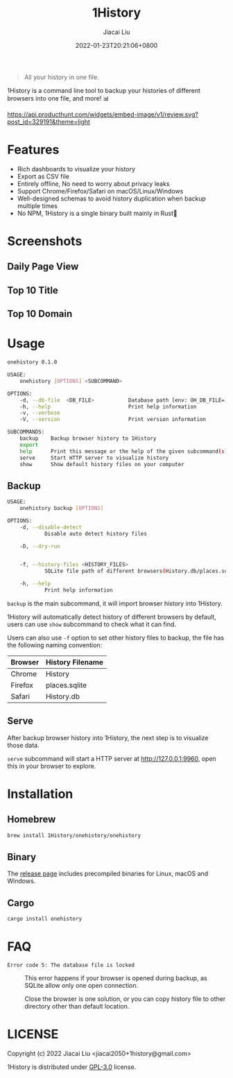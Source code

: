 #+TITLE: 1History
#+DATE: 2022-01-23T20:21:06+0800
#+AUTHOR: Jiacai Liu
#+LANGUAGE: cn
#+EMAIL: jiacai2050+org@gmail.com
#+OPTIONS: toc:nil num:nil
#+STARTUP: content

[[https://crates.io/crates/onehistory][https://img.shields.io/crates/v/onehistory.svg]]
[[https://github.com/1History/1History/actions/workflows/CI.yml][https://github.com/1History/1History/actions/workflows/CI.yml/badge.svg]]

#+begin_quote
All your history in one file.
#+end_quote

1History is a command line tool to backup your histories of different browsers into one file, and more! 📊

[[https://www.producthunt.com/posts/1history?utm_source=badge-review&utm_medium=badge&utm_souce=badge-1history#discussion-body][https://api.producthunt.com/widgets/embed-image/v1/review.svg?post_id=329191&theme=light]]

* Features
- Rich dashboards to visualize your history
- Export as CSV file
- Entirely offline, No need to worry about privacy leaks
- Support Chrome/Firefox/Safari on macOS/Linux/Windows
- Well-designed schemas to avoid history duplication when backup multiple times
- No NPM, 1History is a single binary built mainly in Rust🦀

* Screenshots
** Daily Page View
[[file:screenshots/daily_pv.png]]
** Top 10 Title
[[file:screenshots/top10_title.png]]
** Top 10 Domain
[[file:screenshots/top10_domain.png]]

* Usage
#+begin_src bash
onehistory 0.1.0

USAGE:
    onehistory [OPTIONS] <SUBCOMMAND>

OPTIONS:
    -d, --db-file  <DB_FILE>           Database path [env: OH_DB_FILE=] [default: ~/onehistory.db]
    -h, --help                         Print help information
    -v, --verbose
    -V, --version                      Print version information

SUBCOMMANDS:
    backup    Backup browser history to 1History
    export
    help      Print this message or the help of the given subcommand(s)
    serve     Start HTTP server to visualize history
    show      Show default history files on your computer
#+end_src
** Backup
#+begin_src bash
USAGE:
    onehistory backup [OPTIONS]

OPTIONS:
    -d, --disable-detect
            Disable auto detect history files

    -D, --dry-run


    -f, --history-files <HISTORY_FILES>
            SQLite file path of different browsers(History.db/places.sqlite...)

    -h, --help
            Print help information
#+end_src
=backup= is the main subcommand, it will import browser history into 1History.

1History will automatically detect history of different browsers by default, users can use =show= subcommand to check what it can find.

Users can also use =-f= option to set other history files to backup, the file has the following naming convention:
| Browser | History Filename |
|---------+------------------|
| Chrome  | History          |
| Firefox | places.sqlite    |
| Safari  | History.db       |

** Serve
After backup browser history into 1History, the next step is to visualize those data.

=serve= subcommand will start a HTTP server at [[http://127.0.0.1:9960]], open this in your browser to explore.
* Installation
** Homebrew
#+begin_src bash
brew install 1History/onehistory/onehistory
#+end_src
** Binary
The [[https://github.com/1History/1History/releases][release page]] includes precompiled binaries for Linux, macOS and Windows.
** Cargo
#+begin_src bash
cargo install onehistory
#+end_src


* FAQ
- =Error code 5: The database file is locked= :: This error happens if your browser is opened during backup, as SQLite allow only one open connection.

  Close the browser is one solution, or you can copy history file to other directory other than default location.


* LICENSE
Copyright (c) 2022 Jiacai Liu <jiacai2050+1history@gmail.com>

1History is distributed under [[https://www.gnu.org/licenses/gpl-3.0.txt][GPL-3.0]] license.
